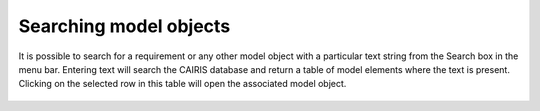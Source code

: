 Searching model objects
========================


It is possible to search for a requirement or any other model object with a particular text
string from the Search box in the menu bar.  Entering text will search the CAIRIS database and return a table of model elements where the text is present.  Clicking on the selected row in this table will open the associated model object.


.. figure:: searchModel.jpg
   :alt: search model form
